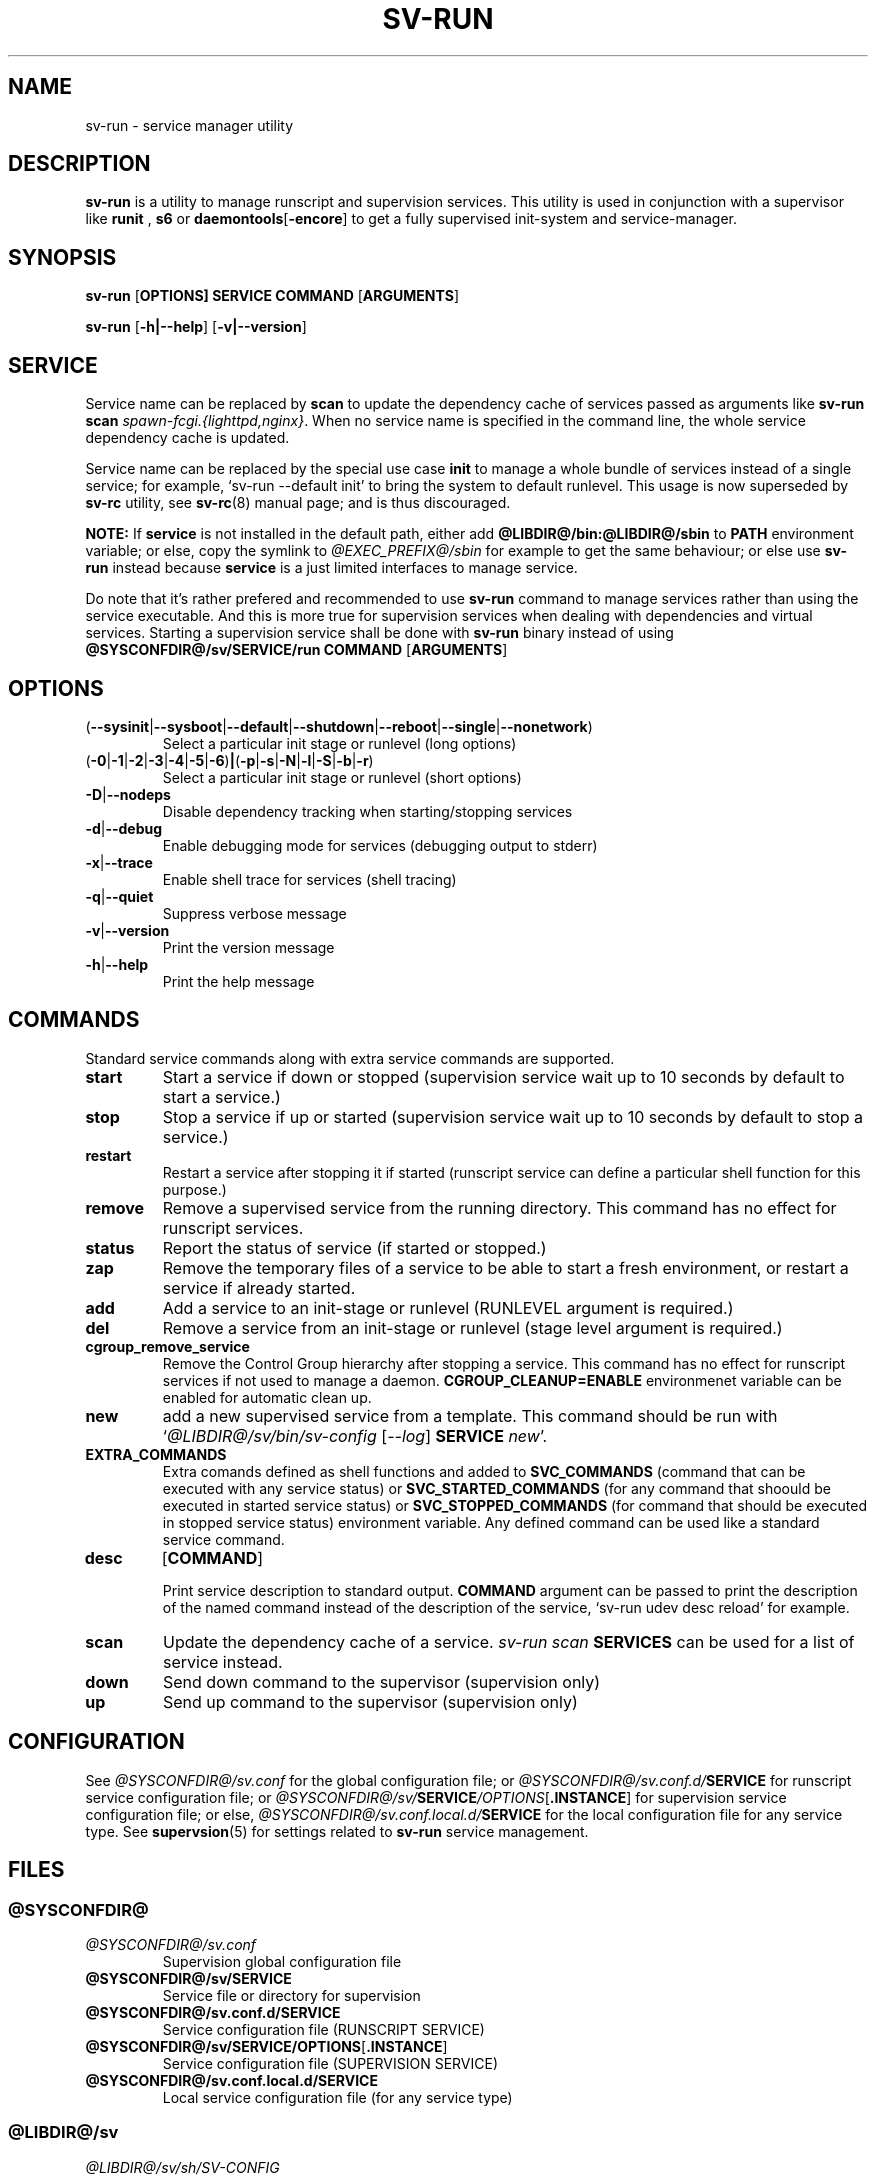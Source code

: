 .\"
.\" CopyLeft (c) 2016 tokiclover <tokiclover@gmail.com>
.\"
.\" Distributed under the terms of the 2-clause BSD License as
.\" stated in the COPYING file that comes with the source files
.\"
.pc
.TH SV-RUN 8 "2018-08-20" "0.14.0" "System Manager's Manual"
.SH NAME
sv-run \- service manager utility
.SH DESCRIPTION
.B sv-run
is a utility to manage runscript and supervision services.
This utility is used in conjunction with a supervisor like
.B runit
,
.B s6
or
.RB \| daemontools [ \-encore ] \|
to get a fully supervised init-system and service-manager.
.SH SYNOPSIS
.B sv-run
.RB [\| OPTIONS \| ]
.RB \| SERVICE \|
.RB \| COMMAND \|
.RB [\| ARGUMENTS \|]

.B sv-run
.RB [\| \-h|\-\-help \|]
.RB [\| \-v|\-\-version \|]

.SH SERVICE
Service name can be replaced by
.B scan
to update the dependency cache of services passed as arguments
like \fBsv-run scan \fIspawn-fcgi.{lighttpd,nginx}\fR.
When no service name is specified in the command line, the whole service
dependency cache is updated.

Service name can be replaced by the special use case
.B init
to manage a whole bundle of services instead of a single service; for example,
`sv-run --default init' to bring the system to default runlevel.
This usage is now superseded by
.B sv-rc
utility, see
.BR sv-rc (8)
manual page; and is thus discouraged.

.B NOTE:
If
.B service
is not installed in the default path, either add
.B @LIBDIR@/bin:@LIBDIR@/sbin
to
.B PATH
environment variable; or else, copy the symlink to
.I @EXEC_PREFIX@/sbin
for example to get the same behaviour; or else use
.B sv-run
instead because
.B service
is a just limited interfaces to manage service.

Do note that it's rather prefered and recommended to use
.B sv-run
command to manage services rather than using the service executable. And this
is more true for supervision services when dealing with dependencies and
virtual services. Starting a supervision service shall be done with
.B sv-run
binary instead of using
.B @SYSCONFDIR@/sv/SERVICE/run
.RB \| COMMAND \|
.RB [\| ARGUMENTS \|]

.SH OPTIONS
.TP
.RB (\| \-\-sysinit | \-\-sysboot | \-\-default | \-\-shutdown | \-\-reboot | \-\-single | \-\-nonetwork \|)
Select a particular init stage or runlevel (long options)
.TP
.RB (\| \-0 | \-1 | \-2 | \-3 | \-4 | \-5 | \-6 \|) | (\| \-p | \-s | \-N | \-l | \-S | \-b | \-r \|)
Select a particular init stage or runlevel (short options)
.TP
.RB \| \-D | \-\-nodeps \|
Disable dependency tracking when starting/stopping services
.TP
.RB \| \-d | \-\-debug \|
Enable debugging mode for services (debugging output to stderr)
.TP
.RB \| \-x | \-\-trace \|
Enable shell trace for services (shell tracing)
.TP
.RB \| \-q | \-\-quiet \|
Suppress verbose message
.TP
.RB \| \-v | \-\-version \|
Print the version message
.TP
.RB \| \-h | \-\-help \|
Print the help message
.SH COMMANDS
Standard service commands along with extra service commands are supported.
.TP
.B start
Start a service if down or stopped (supervision service wait up to 10 seconds
by default to start a service.)
.TP
.B stop
Stop a service if up or started (supervision service wait up to 10 seconds by
default to stop a service.)
.TP
.B restart
Restart a service after stopping it if started (runscript service can define
a particular shell function for this purpose.)
.TP
.B remove
Remove a supervised service from the running directory.
This command has no effect for runscript services.
.TP
.B status
Report the status of service (if started or stopped.)
.TP
.B zap
Remove the temporary files of a service to be able to start a fresh environment,
or restart a service if already started.
.TP
.B add
Add a service to an init-stage or runlevel (RUNLEVEL argument is required.)
.TP
.B del
Remove a service from an init-stage or runlevel (stage level argument is required.)
.TP
.B cgroup_remove_service
Remove the Control Group
hierarchy after stopping a service. This command has no effect for runscript
services if not used to manage a daemon.
.B CGROUP_CLEANUP=ENABLE
environmenet variable can be enabled for automatic clean up.
.TP
.B new
add a new supervised service from a template. This command should be run with
`\fI@LIBDIR@/sv/bin/sv-config \fR[\fI\-\-log\fR] \fBSERVICE \fInew\fR'.
.TP
.B EXTRA_COMMANDS
Extra comands defined as shell functions and added to
.B SVC_COMMANDS
(command that can be executed with any service status) or
.B SVC_STARTED_COMMANDS
(for any command that shoould be executed in started service status) or
.B SVC_STOPPED_COMMANDS
(for command that should be executed in stopped service status)
environment variable. Any defined command can be used like a standard service command.
.TP
.B desc
.RB [\| COMMAND \|]

Print service description to standard output.
.B COMMAND
argument can be passed to print the description of the named command instead of the
description of the service, `sv-run udev desc reload' for example.
.TP
.B scan
Update the dependency cache of a service. \fIsv-run scan \fBSERVICES\fR can be used
for a list of service instead.
.TP
.B down
Send down command to the supervisor (supervision only)
.TP
.B up
Send up command to the supervisor (supervision only)
.SH CONFIGURATION
See
.I @SYSCONFDIR@/sv.conf
for the global configuration file; or
.I @SYSCONFDIR@/sv.conf.d/\fBSERVICE\fR
for runscript service configuration file; or
.I @SYSCONFDIR@/sv/\fBSERVICE\fI/OPTIONS\fR[\fB.INSTANCE\fR]
for supervision service configuration file; or else,
.I @SYSCONFDIR@/sv.conf.local.d/\fBSERVICE\fR
for the local configuration file for any service type.
See
.BR supervsion (5)
for settings related to
.B sv-run
service management.
.SH FILES
.SS @SYSCONFDIR@
.TP
.I @SYSCONFDIR@/sv.conf
Supervision global configuration file
.TP
.B @SYSCONFDIR@/sv/SERVICE
Service file or directory for supervision
.TP
.B @SYSCONFDIR@/sv.conf.d/SERVICE
Service configuration file (RUNSCRIPT SERVICE)
.TP
.RB \| @SYSCONFDIR@/sv/SERVICE/OPTIONS [ .INSTANCE ] \|
Service configuration file (SUPERVISION SERVICE)
.TP
.B @SYSCONFDIR@/sv.conf.local.d/SERVICE
Local service configuration file (for any service type)
.SS @LIBDIR@/sv
.TP
.I @LIBDIR@/sv/sh/SV-CONFIG
Specific supervision environment configuration file
.TP
.B @LIBDIR@/sv/sh/run
Default
.B @SYSCONFDIR@/sv/\c
.RB \| SERVICE/ { log/ }{ finish , run } \|
command utility
.TP
.B @LIBDIR@/sv/sh/cgroup-functions
CGroup Functions/helper library
.TP
.B @LIBDIR@/sv/sh/functions
Generic Functions/Helpers library
.TP
.B @LIBDIR@/sv/sh/sv-run.sh
Runscript shell script utility
.TP
.B @LIBDIR@/sv/sh/runscript-functions
Runscript Functions/helpers library
.TP
.B @LIBDIR@/sv/sh/supervision-functions
Supervision Functions/helpers library

.SH "RETURN VALUE"
.TP
.B 0
success (service already started or a service commmand was successfully executed)
.TP
.B 1
miscellaneous operational failures; or
a signal was sent to abort or terminate the program; or
a syscall failed;
.TP
.B 2
failure to find the requested service
.TP
.B 3
invalid arguments (trying to stop a non started service; add or remove a service
to a runlevel without specifying the runlevel...)
.TP
.B 4
failure to lock a service lockfile for service command; or timed out when trying to
lock the lockfile.
.TP
.B 5
service keywords does not permit to {start,stop} the service
.TP
.B 7
for
.I status
service when a service is stopped
.TP
.B 8
for
.I status
service command when a service is active and down (supervision only)
.TP
.B 9
for
.I status
service command when a service command failed
.TP
.B 10
for
.I status
service command when a service is waiting for the lockfile
.SH "APPLICATION USAGE"
Some services are added to the service directory? Try starting them then.
It seems to work? Good, try to add them in an init runlevel with
`\fIsv-run \fB\-\-RUNLEVEL SERVICE \fIadd\fR'; and then regenerate the dependency
scheduling priority file by running `\fIsv-rcorder \fB\-\-RUNLEVEL \fIscan\fR'
and then checkout the output to see if the service is inserted
in the right place depending on the dependency definitions. Or better,
check out the ordering beforehand with `\fIsv-rcorder \fB\-\-RUNLEVEL\fR'.
It looks weird or the order changed dramatically?
Try again\-\-update the dependency definitions\-\-and then issue
`\fIsv-rcorder \fB\-\-RUNLEVEL \fIscan\fR' to update the dependency cache and
the scheduling priority ordering. Else, it can be a case of cyclical
dependency definition. Major dependency redefinition is necessary to fix this
issue which will prevent
.BR sv-rc (8)
to schedule and order the start/stop of services.
.SH "FUTURE DIRECTIONS"
None.
.SH "SEE ALSO"
.BR supervision (5),
.BR sv-init (8),
.BR sv-rc (8),
.BR sv-rcorder (8),
.BR sv-shutdown (8),
.SH AUTHORS
tokiclover <tokiclover@supervision.project>
.\"
.\" vim:fenc=utf-8:ft=groff:ci:pi:sts=2:sw=2:ts=2:expandtab:
.\"
